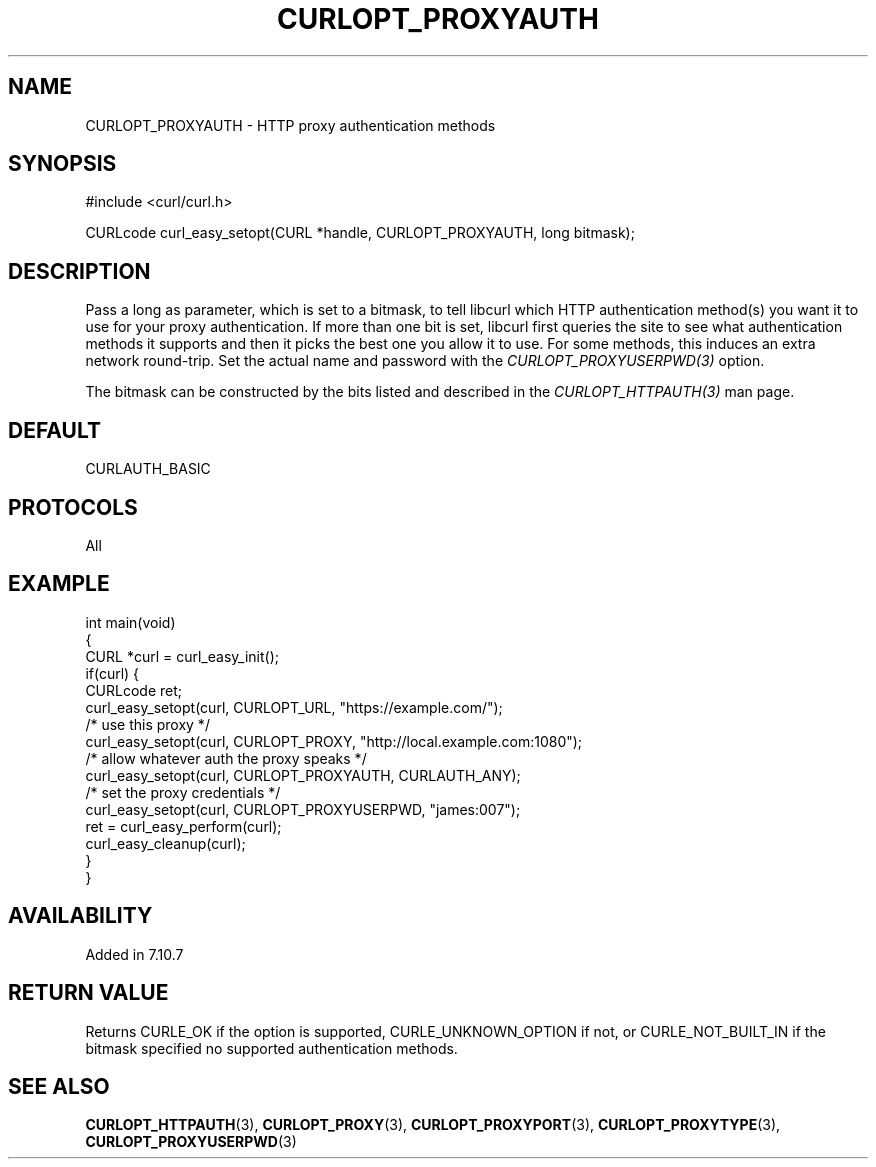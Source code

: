 .\" generated by cd2nroff 0.1 from CURLOPT_PROXYAUTH.md
.TH CURLOPT_PROXYAUTH 3 "April 18 2024" libcurl
.SH NAME
CURLOPT_PROXYAUTH \- HTTP proxy authentication methods
.SH SYNOPSIS
.nf
#include <curl/curl.h>

CURLcode curl_easy_setopt(CURL *handle, CURLOPT_PROXYAUTH, long bitmask);
.fi
.SH DESCRIPTION
Pass a long as parameter, which is set to a bitmask, to tell libcurl which
HTTP authentication method(s) you want it to use for your proxy
authentication. If more than one bit is set, libcurl first queries the site to
see what authentication methods it supports and then it picks the best one you
allow it to use. For some methods, this induces an extra network round\-trip.
Set the actual name and password with the \fICURLOPT_PROXYUSERPWD(3)\fP
option.

The bitmask can be constructed by the bits listed and described in the
\fICURLOPT_HTTPAUTH(3)\fP man page.
.SH DEFAULT
CURLAUTH_BASIC
.SH PROTOCOLS
All
.SH EXAMPLE
.nf
int main(void)
{
  CURL *curl = curl_easy_init();
  if(curl) {
    CURLcode ret;
    curl_easy_setopt(curl, CURLOPT_URL, "https://example.com/");
    /* use this proxy */
    curl_easy_setopt(curl, CURLOPT_PROXY, "http://local.example.com:1080");
    /* allow whatever auth the proxy speaks */
    curl_easy_setopt(curl, CURLOPT_PROXYAUTH, CURLAUTH_ANY);
    /* set the proxy credentials */
    curl_easy_setopt(curl, CURLOPT_PROXYUSERPWD, "james:007");
    ret = curl_easy_perform(curl);
    curl_easy_cleanup(curl);
  }
}
.fi
.SH AVAILABILITY
Added in 7.10.7
.SH RETURN VALUE
Returns CURLE_OK if the option is supported, CURLE_UNKNOWN_OPTION if not, or
CURLE_NOT_BUILT_IN if the bitmask specified no supported authentication
methods.
.SH SEE ALSO
.BR CURLOPT_HTTPAUTH (3),
.BR CURLOPT_PROXY (3),
.BR CURLOPT_PROXYPORT (3),
.BR CURLOPT_PROXYTYPE (3),
.BR CURLOPT_PROXYUSERPWD (3)
